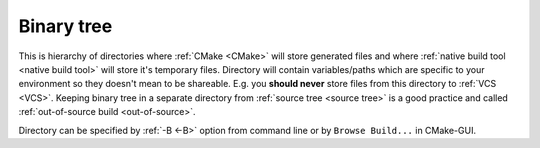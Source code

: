 .. Copyright (c) 2016, Ruslan Baratov
.. All rights reserved.

.. _binary tree:

Binary tree
-----------

This is hierarchy of directories where :ref:`CMake <CMake>` will store generated files and
where :ref:`native build tool <native build tool>` will store it's temporary
files. Directory will contain variables/paths which are specific to your
environment so they doesn't mean to be shareable. E.g. you **should never**
store files from this directory to :ref:`VCS <VCS>`. Keeping binary tree
in a separate directory from :ref:`source tree <source tree>` is a good practice
and called :ref:`out-of-source build <out-of-source>`.

Directory can be specified by :ref:`-B <-B>` option from command line or
by ``Browse Build...`` in CMake-GUI.

.. seealso::

  * :ref:`Source tree <source tree>`
  * :ref:`-B <-B>`
  * :doc:`GUI + Visual Studio </first-step/generate-native-tool/gui-visual-studio>`
  * :doc:`GUI + Xcode </first-step/generate-native-tool/gui-xcode>`
  * :ref:`Files generated by CMake is not designed to be relocatable <unrelocatable projects>`
